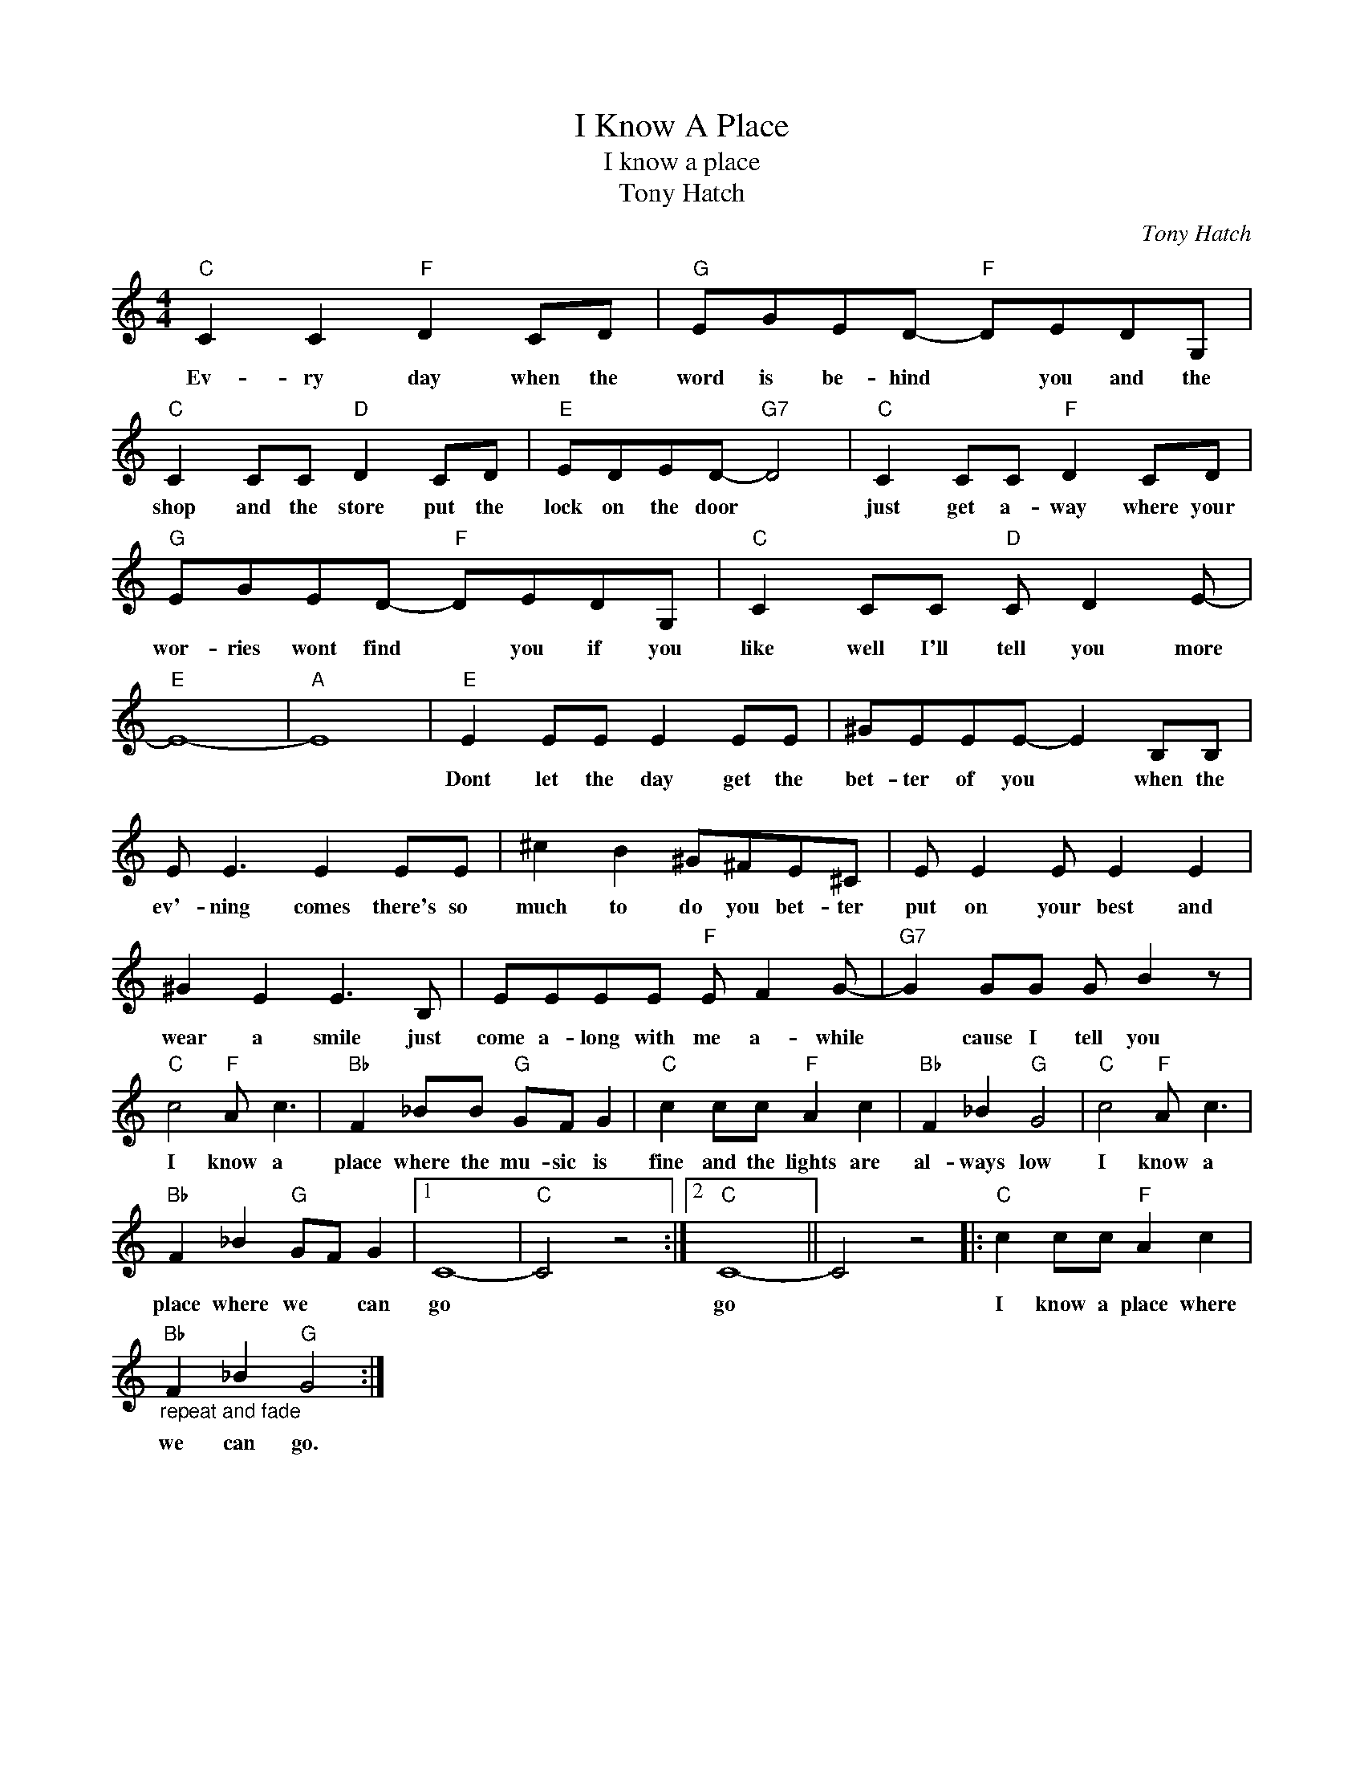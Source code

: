 X:1
T:I Know A Place
T:I know a place
T:Tony Hatch
C:Tony Hatch
Z:All Rights Reserved
L:1/8
M:4/4
K:C
V:1 treble 
%%MIDI program 4
V:1
"C" C2 C2"F" D2 CD |"G" EGED-"F" DEDG, |"C" C2 CC"D" D2 CD |"E" EDED-"G7" D4 |"C" C2 CC"F" D2 CD | %5
w: Ev- ry day when the|word is be- hind * you and the|shop and the store put the|lock on the door *|just get a- way where your|
"G" EGED-"F" DEDG, |"C" C2 CC"D" C D2 E- |"E" E8- |"A" E8 |"E" E2 EE E2 EE | ^GEEE- E2 B,B, | %11
w: wor- ries wont find * you if you|like well I'll tell you more|||Dont let the day get the|bet- ter of you * when the|
 E E3 E2 EE | ^c2 B2 ^G^FE^C | E E2 E E2 E2 | ^G2 E2 E3 B, | EEEE"F" E F2 G- |"G7" G2 GG G B2 z | %17
w: ev'- ning comes there's so|much to do you bet- ter|put on your best and|wear a smile just|come a- long with me a- while|* cause I tell you|
"C" c4"F" A c3 |"Bb" F2 _BB"G" GF G2 |"C" c2 cc"F" A2 c2 |"Bb" F2 _B2"G" G4 |"C" c4"F" A c3 | %22
w: I know a|place where the mu- sic is|fine and the lights are|al- ways low|I know a|
"Bb" F2 _B2"G" GF G2 |1 C8- |"C" C4 z4 :|2"C" C8- || C4 z4 |:"C" c2 cc"F" A2 c2 | %28
w: place where we * can|go||go||I know a place where|
"Bb""_repeat and fade" F2 _B2"G" G4 :| %29
w: we can go.|

